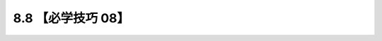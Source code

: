 8.8 【必学技巧 08】
===================

|image0|

.. |image0| image:: http://image.iswbm.com/20200804124133.png

